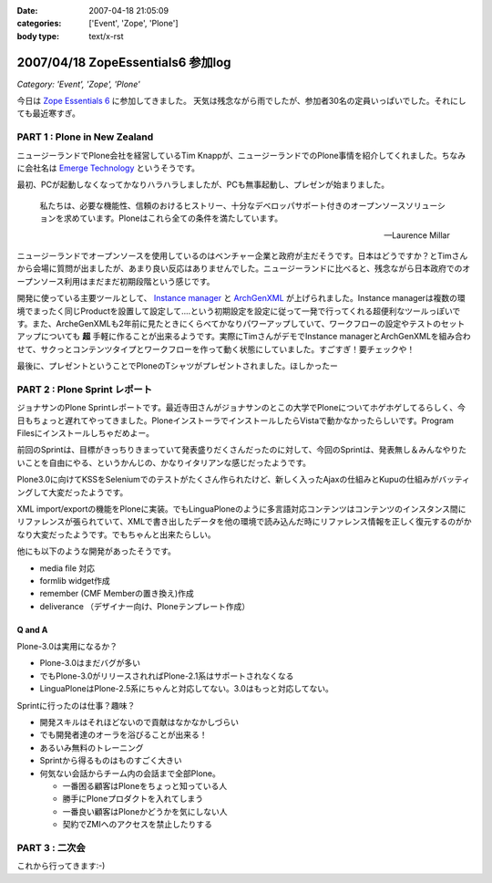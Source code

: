 :date: 2007-04-18 21:05:09
:categories: ['Event', 'Zope', 'Plone']
:body type: text/x-rst

==================================
2007/04/18 ZopeEssentials6 参加log
==================================

*Category: 'Event', 'Zope', 'Plone'*

今日は `Zope Essentials 6`_ に参加してきました。
天気は残念ながら雨でしたが、参加者30名の定員いっぱいでした。それにしても最近寒すぎ。

PART 1 : Plone in New Zealand
-------------------------------
ニュージーランドでPlone会社を経営しているTim Knappが、ニュージーランドでのPlone事情を紹介してくれました。ちなみに会社名は `Emerge Technology`_ というそうです。

最初、PCが起動しなくなってかなりハラハラしましたが、PCも無事起動し、プレゼンが始まりました。

.. epigraph:: 

  私たちは、必要な機能性、信頼のおけるヒストリー、十分なデベロッパサポート付きのオープンソースソリューションを求めています。Ploneはこれら全ての条件を満たしています。

  -- Laurence Millar

ニュージーランドでオープンソースを使用しているのはベンチャー企業と政府が主だそうです。日本はどうですか？とTimさんから会場に質問が出ましたが、あまり良い反応はありませんでした。ニュージーランドに比べると、残念ながら日本政府でのオープンソース利用はまだまだ初期段階という感じです。

開発に使っている主要ツールとして、 `Instance manager`_ と `ArchGenXML`_ が上げられました。Instance managerは複数の環境でまったく同じProductを設置して設定して‥‥という初期設定を設定に従って一発で行ってくれる超便利なツールっぽいです。また、ArcheGenXMLも2年前に見たときにくらべてかなりパワーアップしていて、ワークフローの設定やテストのセットアップについても **超** 手軽に作ることが出来るようです。実際にTimさんがデモでInstance managerとArchGenXMLを組み合わせて、サクっとコンテンツタイプとワークフローを作って動く状態にしていました。すごすぎ！要チェックや！

最後に、プレゼントということでPloneのTシャツがプレゼントされました。ほしかったー


PART 2 : Plone Sprint レポート
------------------------------
ジョナサンのPlone Sprintレポートです。最近寺田さんがジョナサンのとこの大学でPloneについてホゲホゲしてるらしく、今日もちょっと遅れてやってきました。PloneインストーラでインストールしたらVistaで動かなかったらしいです。Program Filesにインストールしちゃだめよー。

前回のSprintは、目標がきっちりきまっていて発表盛りだくさんだったのに対して、今回のSprintは、発表無し＆みんなやりたいことを自由にやる、というかんじの、かなりイタリアンな感じだったようです。

Plone3.0に向けてKSSをSeleniumでのテストがたくさん作られたけど、新しく入ったAjaxの仕組みとKupuの仕組みがバッティングして大変だったようです。

XML import/exportの機能をPloneに実装。でもLinguaPloneのように多言語対応コンテンツはコンテンツのインスタンス間にリファレンスが張られていて、XMLで書き出したデータを他の環境で読み込んだ時にリファレンス情報を正しく復元するのがかなり大変だったようです。でもちゃんと出来たらしい。

他にも以下のような開発があったそうです。

- media file 対応
- formlib widget作成
- remember (CMF Memberの置き換え)作成
- deliverance （デザイナー向け、Ploneテンプレート作成）

Q and A
~~~~~~~~~

Plone-3.0は実用になるか？

- Plone-3.0はまだバグが多い
- でもPlone-3.0がリリースされればPlone-2.1系はサポートされなくなる
- LinguaPloneはPlone-2.5系にちゃんと対応してない。3.0はもっと対応してない。

Sprintに行ったのは仕事？趣味？

- 開発スキルはそれほどないので貢献はなかなかしづらい
- でも開発者達のオーラを浴びることが出来る！
- あるいみ無料のトレーニング
- Sprintから得るものはものすごく大きい
- 何気ない会話からチーム内の会話まで全部Plone。

  - 一番困る顧客はPloneをちょっと知っている人
  - 勝手にPloneプロダクトを入れてしまう
  - 一番良い顧客はPloneかどうかを気にしない人
  - 契約でZMIへのアクセスを禁止したりする

PART 3 : 二次会
---------------
これから行ってきます:-)


.. _`Zope Essentials 6`: http://zope.jp/events/zopeessentials/6
.. _`Emerge Technology`: http://www.emergetec.com
.. _`ArchGenXML`: http://plone.org/products/archgenxml
.. _`Instance manager`: http://plone.org/products/instance-manager



.. :extend type: text/html
.. :extend:

